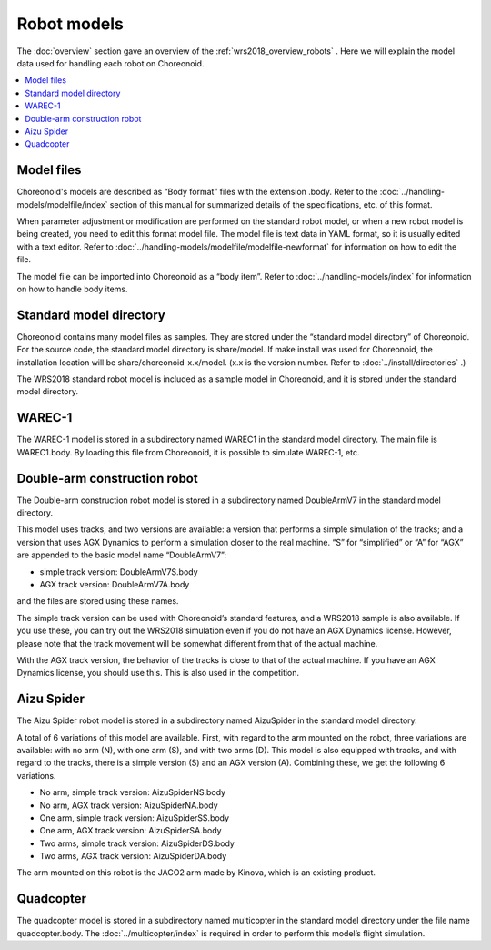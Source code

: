 Robot models
============

The :doc:`overview`  section gave an overview of the :ref:`wrs2018_overview_robots` . Here we will explain the model data used for handling each robot on Choreonoid.

.. contents::
   :local:

Model files
-----------

Choreonoid's models are described as “Body format” files with the extension .body. Refer to the  :doc:`../handling-models/modelfile/index`  section of this manual for summarized details of the specifications, etc. of this format.

When parameter adjustment or modification are performed on the standard robot model, or when a new robot model is being created, you need to edit this format model file. The model file is text data in YAML format, so it is usually edited with a text editor. Refer to  :doc:`../handling-models/modelfile/modelfile-newformat`  for information on how to edit the file.

The model file can be imported into Choreonoid as a “body item”. Refer to :doc:`../handling-models/index`  for information on how to handle body items.

.. _wrs_standard_model_directory:

Standard model directory
------------------------

Choreonoid contains many model files as samples. They are stored under the “standard model directory” of Choreonoid. For the source code, the standard model directory is share/model. If make install was used for Choreonoid, the installation location will be share/choreonoid-x.x/model. (x.x is the version number. Refer to :doc:`../install/directories` .)

The WRS2018 standard robot model is included as a sample model in Choreonoid, and it is stored under the standard model directory.

WAREC-1
-------

The WAREC-1 model is stored in a subdirectory named WAREC1 in the standard model directory. The main file is WAREC1.body. By loading this file from Choreonoid, it is possible to simulate WAREC-1, etc.

Double-arm construction robot
-----------------------------

The Double-arm construction robot model is stored in a subdirectory named DoubleArmV7 in the standard model directory.

This model uses tracks, and two versions are available: a version that performs a simple simulation of the tracks; and a version that uses AGX Dynamics to perform a simulation closer to the real machine. “S” for “simplified” or “A” for “AGX” are appended to the basic model name “DoubleArmV7”:

* simple track version:  DoubleArmV7S.body
* AGX track version: DoubleArmV7A.body

and the files are stored using these names.

The simple track version can be used with Choreonoid’s standard features, and a WRS2018 sample is also available. If you use these, you can try out the WRS2018 simulation even if you do not have an AGX Dynamics license. However, please note that the track movement will be somewhat different from that of the actual machine.

With the AGX track version, the behavior of the tracks is close to that of the actual machine. If you have an AGX Dynamics license, you should use this. This is also used in the competition.

Aizu Spider
-----------

The Aizu Spider robot model is stored in a subdirectory named AizuSpider in the standard model directory.

A total of 6 variations of this model are available. First, with regard to the arm mounted on the robot, three variations are available: with no arm (N), with one arm (S), and with two arms (D). This model is also equipped with tracks, and with regard to the tracks, there is a simple version (S) and an AGX version (A). Combining these, we get the following 6 variations.

* No arm, simple track version: AizuSpiderNS.body
* No arm, AGX track version: AizuSpiderNA.body
* One arm, simple track version: AizuSpiderSS.body
* One arm, AGX track version: AizuSpiderSA.body
* Two arms, simple track version: AizuSpiderDS.body
* Two arms, AGX track version: AizuSpiderDA.body

The arm mounted on this robot is the JACO2 arm made by Kinova, which is an existing product.

Quadcopter
----------

The quadcopter model is stored in a subdirectory named multicopter in the standard model directory under the file name quadcopter.body. The  :doc:`../multicopter/index`  is required in order to perform this model’s flight simulation.

